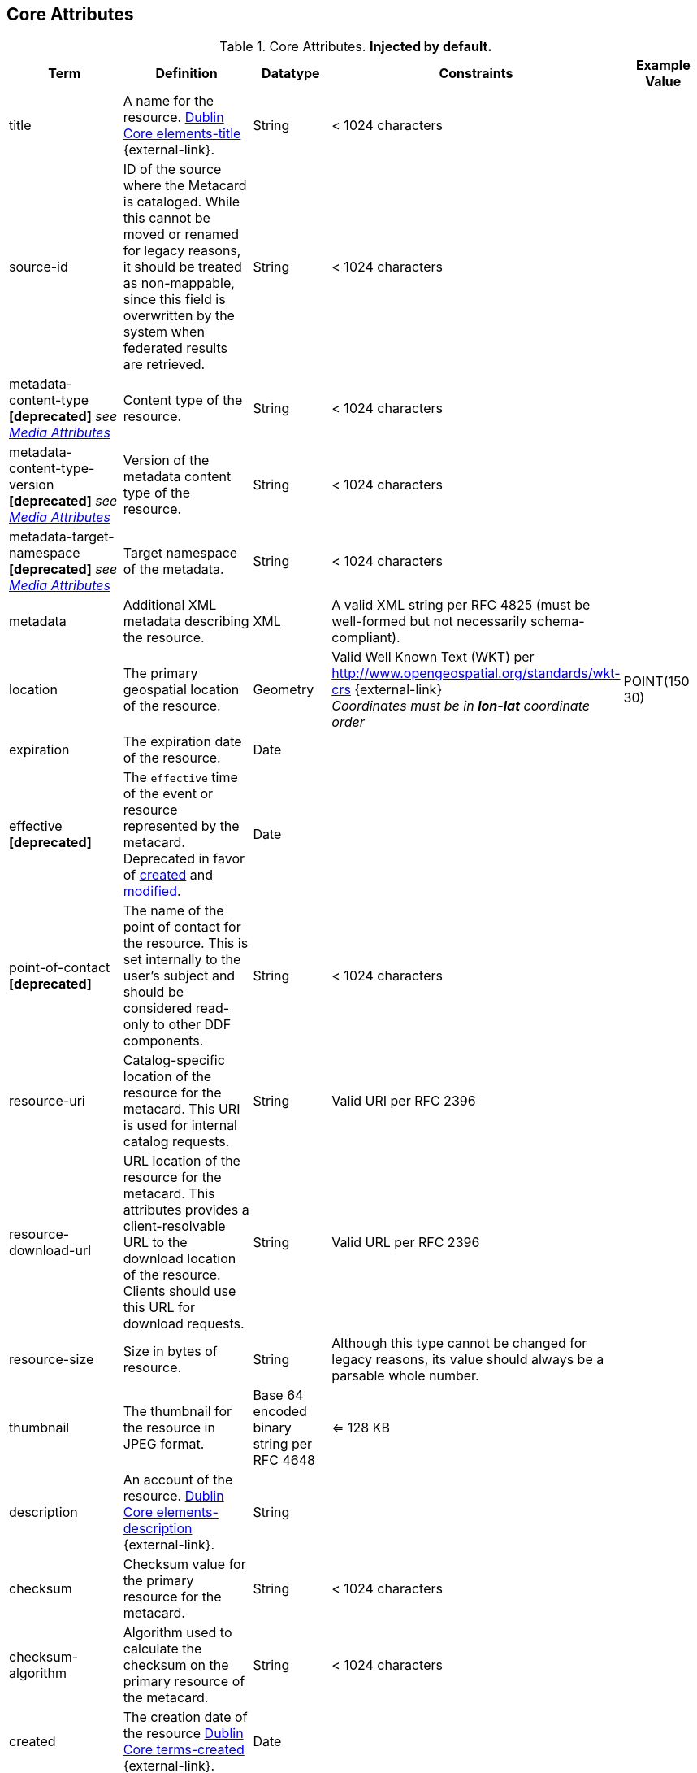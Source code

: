 :title: Core Attributes
:type: subMetadataReference
:order: 00
:parent: Catalog Taxonomy Definitions
:status: published
:summary: Core Attributes.

== {title}

.Core Attributes. *Injected by default.*
[cols="1,2,1,1,1" options="header"]
|===
|Term
|Definition
|Datatype
|Constraints
|Example Value

|[[title]]title
|A name for the resource. http://dublincore.org/documents/2012/06/14/dcmi-terms/?v=elements#elements-title[Dublin Core elements-title] {external-link}.
|String
|< 1024 characters
|

|[[source-id]]source-id
|ID of the source where the Metacard is cataloged. While this cannot be moved or renamed for legacy reasons, it should be treated as non-mappable, since this field is overwritten by the system when federated results are retrieved.
|String
|< 1024 characters
|

|metadata-content-type *[deprecated]* _see <<_media_attributes,Media Attributes>>_
|Content type of the resource.
|String
|< 1024 characters
| 

|metadata-content-type-version *[deprecated]* _see <<_media_attributes,Media Attributes>>_
|Version of the metadata content type of the resource.
|String
|< 1024 characters
| 

|metadata-target-namespace *[deprecated]* _see <<_media_attributes,Media Attributes>>_
|Target namespace of the metadata.
|String
|< 1024 characters
| 

|[[metadata]]metadata
|Additional XML metadata describing the resource.
|XML
|A valid XML string per RFC 4825 (must be well-formed but not necessarily schema-compliant).
|

|[[location]]location
|The primary geospatial location of the resource.
|Geometry
a|Valid Well Known Text (WKT) per http://www.opengeospatial.org/standards/wkt-crs {external-link} +
__Coordinates must be in *lon-lat* coordinate order__
|POINT(150 30)

|[[expiration]]expiration
|The expiration date of the resource.
|Date
|
|

|[[effective]]effective *[deprecated]*
|The `effective` time of the event or resource  represented by the metacard. Deprecated in favor of <<{metadata-prefix}created,created>> and <<{metadata-prefix}modified,modified>>.
|Date
| 
|

|point-of-contact *[deprecated]*
|The name of the point of contact for the resource. This is set internally to the user's subject and should be considered read-only to other DDF components.
|String
|< 1024 characters
|

|[[resource-uri]]resource-uri
|Catalog-specific location of the resource for the metacard. This URI is used for internal catalog requests.
|String
|Valid URI per RFC 2396
|

|[[resource-download-url]]resource-download-url
|URL location of the resource for the metacard. This attributes provides a client-resolvable URL to the download location of the resource. Clients should use this URL for download requests.
|String
|Valid URL per RFC 2396
|

|[[resource-size]]resource-size
|Size in bytes of resource.
|String
|Although this type cannot be changed for legacy reasons, its value should always be a parsable whole number.
|

|[[thumbnail]]thumbnail
|The thumbnail for the resource in JPEG format.
|Base 64 encoded binary string per RFC 4648
|<= 128 KB
|

|[[description]]description
a|An account of the resource. http://dublincore.org/documents/dcmi-terms/#elements-description[Dublin Core elements-description] {external-link}.
|String
|
|

|[[checksum]]checksum
|Checksum value for the primary resource for the metacard.
|String
|< 1024 characters
|

|[[checksum-algorithm]]checksum-algorithm
|Algorithm used to calculate the checksum on the primary resource of the metacard.
|String
|< 1024 characters
|

|[[created]]created
a|The creation date of the resource http://dublincore.org/documents/dcmi-terms/#terms-created[Dublin Core terms-created] {external-link}.
|Date
|
|


|[[modified
a|Themodified]] modification date of the resource http://dublincore.org/documents/dcmi-terms/#terms-modified[Dublin Core terms-modified] {external-link}.
|Date
|
|

|[[language]]language
|The language(s) of the resource. http://dublincore.org/documents/2012/06/14/dcmi-terms/?v=elements#language[Dublin Core language] {external-link}.
|List of Strings
|Alpha-3 language code(s) per ISO_639-2
|

|[[resource.derived-uri]]resource.derived-uri
|Catalog-specific Location(s) for accessing the resources derived from another source (for example, an overlay of a larger image). This URI is used for internal catalog requests.
|List of Strings
|Valid URI per RFC 2396
|

|[[resource.derived-download-url]]resource.derived-download-url
|Download URL(s) for accessing the resources derived from another source (for example, an overlay of a larger image). Clients should use this URL for download requests.
|List of Strings
|Valid URL(s) per RFC 2396
|

|[[datatype]]datatype
a|The generic type(s) of the resource including the http://dublincore.org/documents/dcmi-type-vocabulary/[Dublin Core terms-type] {external-link}. DCMI Type term labels are expected here as opposed to term names.
|List of Strings
|`Collection`, `Dataset`, `Event`, `Image`, `Interactive Resource`, `Moving Image`, `Physical Object`, `Service`, `Software`, `Sound`, `Still Image`, and/or `Text`
|

|===

